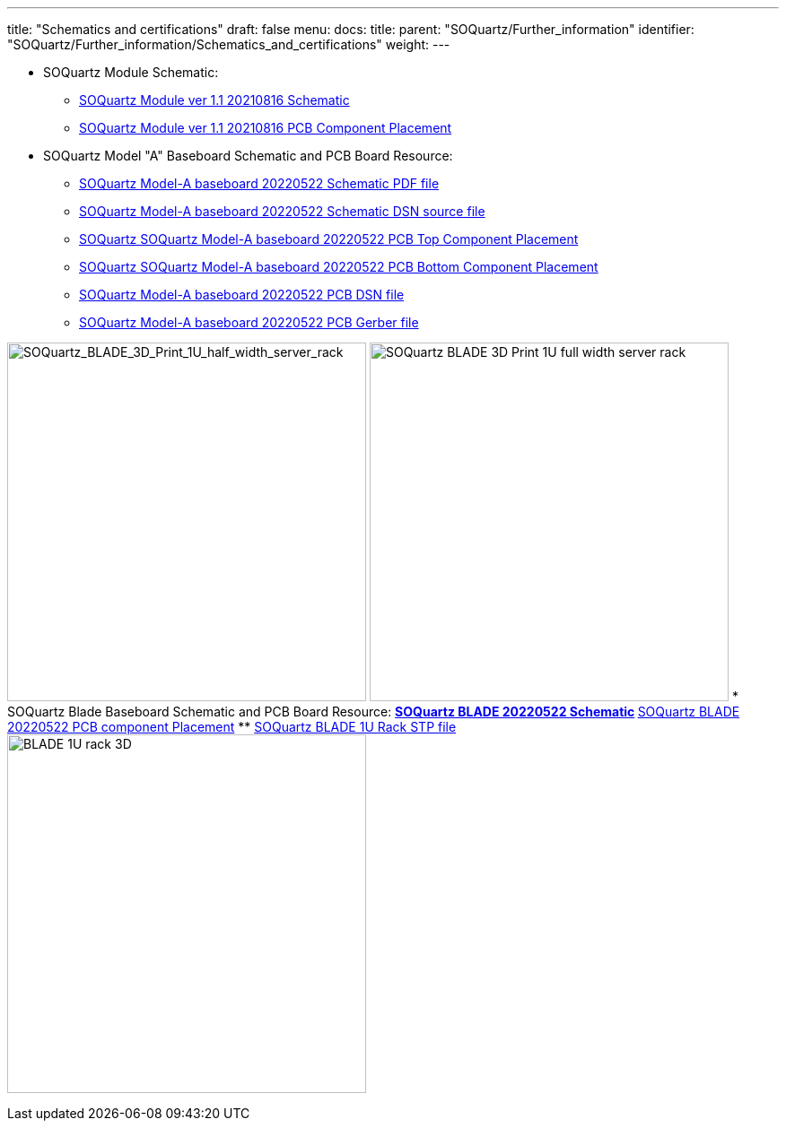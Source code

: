 ---
title: "Schematics and certifications"
draft: false
menu:
  docs:
    title:
    parent: "SOQuartz/Further_information"
    identifier: "SOQuartz/Further_information/Schematics_and_certifications"
    weight: 
---

* SOQuartz Module Schematic:
** https://files.pine64.org/doc/quartz64/SOQuartz_SOM_schematic_v1.1_20210816.pdf[SOQuartz Module ver 1.1 20210816 Schematic]
** https://files.pine64.org/doc/quartz64/SOQuartz-PCB-placement-v1.1.pdf[SOQuartz Module ver 1.1 20210816 PCB Component Placement]

* SOQuartz Model "A" Baseboard Schematic and PCB Board Resource:
** https://files.pine64.org/doc/quartz64/SOQuartz-Model-A-Baseboard-Schematic-20220522.pdf[SOQuartz Model-A baseboard 20220522 Schematic PDF file]
** https://files.pine64.org/doc/quartz64/SOQuartz-Model-A-Baseboard-Schematic-20220522.DSN[SOQuartz Model-A baseboard 20220522 Schematic DSN source file]
** https://files.pine64.org/doc/quartz64/SOQuartz-Model-A-Baseboard-Component-Placement_top-20220522.pdf[SOQuartz SOQuartz Model-A baseboard 20220522 PCB Top Component Placement]
** https://files.pine64.org/doc/quartz64/SOQuartz_Model_A_Baseboard_Component_Placement_bottom_20220522.pdf[SOQuartz SOQuartz Model-A baseboard 20220522 PCB Bottom Component Placement]
** https://files.pine64.org/doc/quartz64/SOQuartz-Model-A-Baseboard-PCB-20220522.dsn[SOQuartz Model-A baseboard 20220522 PCB DSN file]
** https://files.pine64.org/doc/quartz64/SOQuartz-Model-A-Baseboard-PCB-20220522.rar[SOQuartz Model-A baseboard 20220522 PCB Gerber file]

image:/documentation/images/BLADE_1U_half_width_server_rack.jpg[SOQuartz_BLADE_3D_Print_1U_half_width_server_rack,title="SOQuartz_BLADE_3D_Print_1U_half_width_server_rack",width=400]
image:/documentation/images/BLADE_1U_full_width_server_rack.jpg[SOQuartz BLADE 3D Print 1U full width server rack,title="SOQuartz BLADE 3D Print 1U full width server rack",width=400]
* SOQuartz Blade Baseboard Schematic and PCB Board Resource:
** https://files.pine64.org/doc/quartz64/SOQuartz-BLADE-Baseboard-Schematic-20220522.pdf[SOQuartz BLADE 20220522 Schematic]
** https://files.pine64.org/doc/quartz64/SOQuartz-BLADE-PCB-Placement-20220522.pdf[SOQuartz BLADE 20220522 PCB component Placement]
** https://files.pine64.org/doc/quartz64/BLADE%201U%20Rack_3D.stp[SOQuartz BLADE 1U Rack STP file]
image:/documentation/images/BLADE_1U_rack_3D.jpg[width=400]

